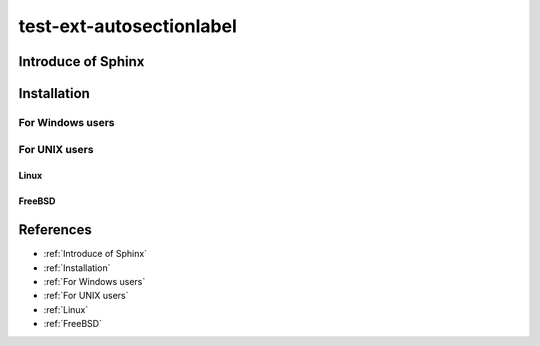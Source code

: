 =========================
test-ext-autosectionlabel
=========================


Introduce of Sphinx
===================

Installation
============

For Windows users
-----------------

For UNIX users
--------------

Linux
^^^^^

FreeBSD
^^^^^^^

References
==========

* :ref:`Introduce of Sphinx`
* :ref:`Installation`
* :ref:`For Windows users`
* :ref:`For UNIX users`
* :ref:`Linux`
* :ref:`FreeBSD`
